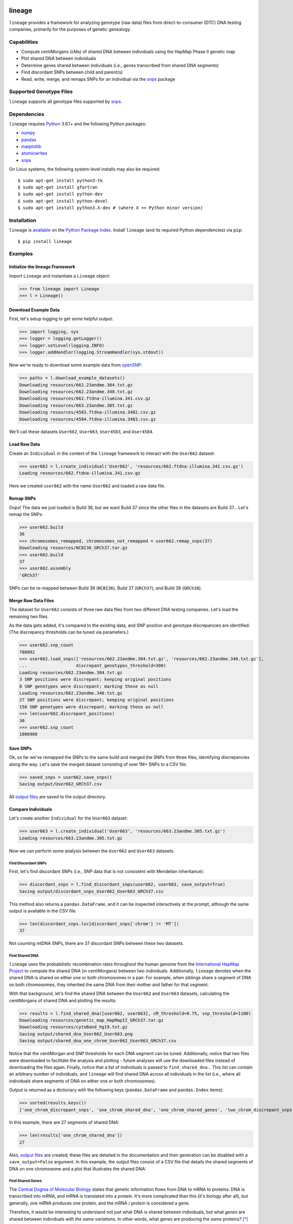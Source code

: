 .. image:: https://raw.githubusercontent.com/apriha/lineage/master/docs/images/lineage_banner.png

|build| |codecov| |docs| |pypi| |python| |downloads| |license|

lineage
=======
``lineage`` provides a framework for analyzing genotype (raw data) files from direct-to-consumer
(DTC) DNA testing companies, primarily for the purposes of genetic genealogy.

Capabilities
------------
- Compute centiMorgans (cMs) of shared DNA between individuals using the HapMap Phase II genetic map
- Plot shared DNA between individuals
- Determine genes shared between individuals (i.e., genes transcribed from shared DNA segments)
- Find discordant SNPs between child and parent(s)
- Read, write, merge, and remaps SNPs for an individual via the  `snps <https://github.com/apriha/snps>`_ package

Supported Genotype Files
------------------------
``lineage`` supports all genotype files supported by `snps <https://github.com/apriha/snps>`_.

Dependencies
------------
``lineage`` requires `Python <https://www.python.org>`_ 3.6.1+ and the following Python packages:

- `numpy <http://www.numpy.org>`_
- `pandas <http://pandas.pydata.org>`_
- `matplotlib <http://matplotlib.org>`_
- `atomicwrites <https://github.com/untitaker/python-atomicwrites>`_
- `snps <https://github.com/apriha/snps>`_

On Linux systems, the following system-level installs may also be required::

    $ sudo apt-get install python3-tk
    $ sudo apt-get install gfortran
    $ sudo apt-get install python-dev
    $ sudo apt-get install python-devel
    $ sudo apt-get install python3.X-dev # (where X == Python minor version)

Installation
------------
``lineage`` is `available <https://pypi.org/project/lineage/>`_ on the
`Python Package Index <https://pypi.org>`_. Install ``lineage`` (and its required
Python dependencies) via ``pip``::

    $ pip install lineage

Examples
--------
Initialize the lineage Framework
````````````````````````````````
Import ``Lineage`` and instantiate a ``Lineage`` object:

>>> from lineage import Lineage
>>> l = Lineage()

Download Example Data
`````````````````````
First, let's setup logging to get some helpful output:

>>> import logging, sys
>>> logger = logging.getLogger()
>>> logger.setLevel(logging.INFO)
>>> logger.addHandler(logging.StreamHandler(sys.stdout))

Now we're ready to download some example data from `openSNP <https://opensnp.org>`_:

>>> paths = l.download_example_datasets()
Downloading resources/662.23andme.304.txt.gz
Downloading resources/662.23andme.340.txt.gz
Downloading resources/662.ftdna-illumina.341.csv.gz
Downloading resources/663.23andme.305.txt.gz
Downloading resources/4583.ftdna-illumina.3482.csv.gz
Downloading resources/4584.ftdna-illumina.3483.csv.gz

We'll call these datasets ``User662``, ``User663``, ``User4583``, and ``User4584``.

Load Raw Data
`````````````
Create an ``Individual`` in the context of the ``lineage`` framework to interact with the
``User662`` dataset:

>>> user662 = l.create_individual('User662', 'resources/662.ftdna-illumina.341.csv.gz')
Loading resources/662.ftdna-illumina.341.csv.gz

Here we created ``user662`` with the name ``User662`` and loaded a raw data file.

Remap SNPs
``````````
Oops! The data we just loaded is Build 36, but we want Build 37 since the other files in the
datasets are Build 37... Let's remap the SNPs:

>>> user662.build
36
>>> chromosomes_remapped, chromosomes_not_remapped = user662.remap_snps(37)
Downloading resources/NCBI36_GRCh37.tar.gz
>>> user662.build
37
>>> user662.assembly
'GRCh37'

SNPs can be re-mapped between Build 36 (``NCBI36``), Build 37 (``GRCh37``), and Build 38
(``GRCh38``).

Merge Raw Data Files
````````````````````
The dataset for ``User662`` consists of three raw data files from two different DNA testing
companies. Let's load the remaining two files.

As the data gets added, it's compared to the existing data, and SNP position and genotype
discrepancies are identified. (The discrepancy thresholds can be tuned via parameters.)

>>> user662.snp_count
708092
>>> user662.load_snps(['resources/662.23andme.304.txt.gz', 'resources/662.23andme.340.txt.gz'],
...                   discrepant_genotypes_threshold=300)
Loading resources/662.23andme.304.txt.gz
3 SNP positions were discrepant; keeping original positions
8 SNP genotypes were discrepant; marking those as null
Loading resources/662.23andme.340.txt.gz
27 SNP positions were discrepant; keeping original positions
156 SNP genotypes were discrepant; marking those as null
>>> len(user662.discrepant_positions)
30
>>> user662.snp_count
1006960

Save SNPs
`````````
Ok, so far we've remapped the SNPs to the same build and merged the SNPs from three files,
identifying discrepancies along the way. Let's save the merged dataset consisting of over 1M+
SNPs to a CSV file:

>>> saved_snps = user662.save_snps()
Saving output/User662_GRCh37.csv

All `output files <https://lineage.readthedocs.io/en/latest/output_files.html>`_ are saved to the output
directory.

Compare Individuals
```````````````````
Let's create another ``Individual`` for the ``User663`` dataset:

>>> user663 = l.create_individual('User663', 'resources/663.23andme.305.txt.gz')
Loading resources/663.23andme.305.txt.gz

Now we can perform some analysis between the ``User662`` and ``User663`` datasets.

Find Discordant SNPs
''''''''''''''''''''
First, let's find discordant SNPs (i.e., SNP data that is not consistent with Mendelian
inheritance):

>>> discordant_snps = l.find_discordant_snps(user662, user663, save_output=True)
Saving output/discordant_snps_User662_User663_GRCh37.csv

This method also returns a ``pandas.DataFrame``, and it can be inspected interactively at
the prompt, although the same output is available in the CSV file.

>>> len(discordant_snps.loc[discordant_snps['chrom'] != 'MT'])
37

Not counting mtDNA SNPs, there are 37 discordant SNPs between these two datasets.

Find Shared DNA
'''''''''''''''
``lineage`` uses the probabilistic recombination rates throughout the human genome from the
`International HapMap Project <https://www.genome.gov/10001688/international-hapmap-project/>`_ to
compute the shared DNA (in centiMorgans) between two individuals. Additionally, ``lineage``
denotes when the shared DNA is shared on either one or both chromosomes in a pair. For example,
when siblings share a segment of DNA on both chromosomes, they inherited the same DNA from their
mother and father for that segment.

With that background, let's find the shared DNA between the ``User662`` and ``User663`` datasets,
calculating the centiMorgans of shared DNA and plotting the results:

>>> results = l.find_shared_dna([user662, user663], cM_threshold=0.75, snp_threshold=1100)
Downloading resources/genetic_map_HapMapII_GRCh37.tar.gz
Downloading resources/cytoBand_hg19.txt.gz
Saving output/shared_dna_User662_User663.png
Saving output/shared_dna_one_chrom_User662_User663_GRCh37.csv

Notice that the centiMorgan and SNP thresholds for each DNA segment can be tuned. Additionally,
notice that two files were downloaded to facilitate the analysis and plotting - future analyses
will use the downloaded files instead of downloading the files again. Finally, notice that a list
of individuals is passed to ``find_shared_dna``... This list can contain an arbitrary number of
individuals, and ``lineage`` will find shared DNA across all individuals in the list (i.e.,
where all individuals share segments of DNA on either one or both chromosomes).

Output is returned as a dictionary with the following keys (``pandas.DataFrame`` and
``pandas.Index`` items):

>>> sorted(results.keys())
['one_chrom_discrepant_snps', 'one_chrom_shared_dna', 'one_chrom_shared_genes', 'two_chrom_discrepant_snps', 'two_chrom_shared_dna', 'two_chrom_shared_genes']

In this example, there are 27 segments of shared DNA:

>>> len(results['one_chrom_shared_dna'])
27

Also, `output files <https://lineage.readthedocs.io/en/latest/output_files.html>`_ are
created; these files are detailed in the documentation and their generation can be disabled with a
``save_output=False`` argument. In this example, the output files consist of a CSV file that
details the shared segments of DNA on one chromosome and a plot that illustrates the shared DNA:

.. image:: https://raw.githubusercontent.com/apriha/lineage/master/docs/images/shared_dna_User662_User663.png

Find Shared Genes
'''''''''''''''''
The `Central Dogma of Molecular Biology <https://www.nature.com/nature/focus/crick/pdf/crick227.pdf>`_
states that genetic information flows from DNA to mRNA to proteins: DNA is transcribed into
mRNA, and mRNA is translated into a protein. It's more complicated than this (it's biology
after all), but generally, one mRNA produces one protein, and the mRNA / protein is considered a
gene.

Therefore, it would be interesting to understand not just what DNA is shared between individuals,
but what *genes* are shared between individuals *with the same variations*. In other words,
what genes are producing the *same* proteins? [*]_ Since ``lineage`` can determine the shared DNA
between individuals, it can use that information to determine what genes are also shared on
either one or both chromosomes.

.. [*] In theory, shared segments of DNA should be producing the same proteins, but there are many
 complexities, such as copy number variation (CNV), gene expression, etc.

For this example, let's create two more ``Individuals`` for the ``User4583`` and ``User4584``
datasets:

>>> user4583 = l.create_individual('User4583', 'resources/4583.ftdna-illumina.3482.csv.gz')
Loading resources/4583.ftdna-illumina.3482.csv.gz

>>> user4584 = l.create_individual('User4584', 'resources/4584.ftdna-illumina.3483.csv.gz')
Loading resources/4584.ftdna-illumina.3483.csv.gz

Now let's find the shared genes:

>>> results = l.find_shared_dna([user4583, user4584], shared_genes=True)
Downloading resources/knownGene_hg19.txt.gz
Downloading resources/kgXref_hg19.txt.gz
Saving output/shared_dna_User4583_User4584.png
Saving output/shared_dna_one_chrom_User4583_User4584_GRCh37.csv
Saving output/shared_dna_two_chroms_User4583_User4584_GRCh37.csv
Saving output/shared_genes_one_chrom_User4583_User4584_GRCh37.csv
Saving output/shared_genes_two_chroms_User4583_User4584_GRCh37.csv

The plot that illustrates the shared DNA is shown below. Note that in addition to outputting the
shared DNA segments on either one or both chromosomes, the shared genes on either one or both
chromosomes are also output.

In this example, there are 15,976 shared genes on both chromosomes transcribed from 36 segments
of shared DNA:

>>> len(results['two_chrom_shared_genes'])
15976
>>> len(results['two_chrom_shared_dna'])
36

.. image:: https://raw.githubusercontent.com/apriha/lineage/master/docs/images/shared_dna_User4583_User4584.png

Documentation
-------------
Documentation is available `here <https://lineage.readthedocs.io/>`_.

Acknowledgements
----------------
Thanks to Whit Athey, Ryan Dale, Binh Bui, Jeff Gill, Gopal Vashishtha,
`CS50 <https://cs50.harvard.edu>`_, and `openSNP <https://opensnp.org>`_.

.. https://github.com/rtfd/readthedocs.org/blob/master/docs/badges.rst
.. |build| image:: https://travis-ci.com/apriha/lineage.svg?branch=master
   :target: https://travis-ci.com/apriha/lineage
.. |codecov| image:: https://codecov.io/gh/apriha/lineage/branch/master/graph/badge.svg
   :target: https://codecov.io/gh/apriha/lineage
.. |docs| image:: https://readthedocs.org/projects/lineage/badge/?version=latest
   :target: https://lineage.readthedocs.io/
.. |pypi| image:: https://img.shields.io/pypi/v/lineage.svg
   :target: https://pypi.python.org/pypi/lineage
.. |python| image:: https://img.shields.io/pypi/pyversions/lineage.svg
   :target: https://www.python.org
.. |downloads| image:: https://pepy.tech/badge/lineage
   :target: https://pepy.tech/project/lineage
.. |license| image:: https://img.shields.io/pypi/l/lineage.svg
   :target: https://github.com/apriha/lineage/blob/master/LICENSE.txt
